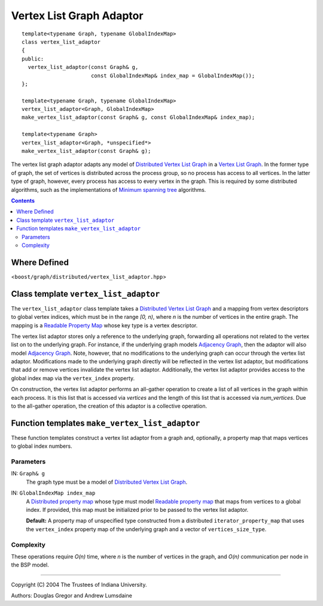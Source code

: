 .. Copyright (C) 2004-2008 The Trustees of Indiana University.
   Use, modification and distribution is subject to the Boost Software
   License, Version 1.0. (See accompanying file LICENSE_1_0.txt or copy at
   http://www.boost.org/LICENSE_1_0.txt)

================================
|Logo| Vertex List Graph Adaptor
================================

::

  template<typename Graph, typename GlobalIndexMap>
  class vertex_list_adaptor
  {
  public:
    vertex_list_adaptor(const Graph& g, 
                        const GlobalIndexMap& index_map = GlobalIndexMap());
  };

  template<typename Graph, typename GlobalIndexMap>
  vertex_list_adaptor<Graph, GlobalIndexMap>
  make_vertex_list_adaptor(const Graph& g, const GlobalIndexMap& index_map);

  template<typename Graph>
  vertex_list_adaptor<Graph, *unspecified*>
  make_vertex_list_adaptor(const Graph& g);


The vertex list graph adaptor adapts any model of `Distributed Vertex List
Graph`_ in a `Vertex List Graph`_. In the former type of graph, the
set of vertices is distributed across the process group, so no
process has access to all vertices. In the latter type of graph,
however, every process has access to every vertex in the graph. This
is required by some distributed algorithms, such as the
implementations of `Minimum spanning tree`_ algorithms.

.. contents::

Where Defined
-------------
<``boost/graph/distributed/vertex_list_adaptor.hpp``>


Class template ``vertex_list_adaptor``
--------------------------------------

The ``vertex_list_adaptor`` class template takes a `Distributed
Vertex List Graph`_ and a mapping from vertex descriptors to global
vertex indices, which must be in the range *[0, n)*, where *n* is the
number of vertices in the entire graph. The mapping is a `Readable
Property Map`_ whose key type is a vertex descriptor.

The vertex list adaptor stores only a reference to the underlying
graph, forwarding all operations not related to the vertex list on to
the underlying graph. For instance, if the underlying graph models
`Adjacency Graph`_, then the adaptor will also model `Adjacency
Graph`_. Note, however, that no modifications to the underlying graph
can occur through the vertex list adaptor. Modifications made to the
underlying graph directly will be reflected in the vertex list
adaptor, but modifications that add or remove vertices invalidate the
vertex list adaptor. Additionally, the vertex list adaptor provides
access to the global index map via the ``vertex_index`` property.

On construction, the vertex list adaptor performs an all-gather
operation to create a list of all vertices in the graph within each
process. It is this list that is accessed via *vertices* and the
length of this list that is accessed via *num_vertices*. Due to the
all-gather operation, the creation of this adaptor is a collective
operation. 

Function templates ``make_vertex_list_adaptor``
-----------------------------------------------

These function templates construct a vertex list adaptor from a graph
and, optionally, a property map that maps vertices to global index
numbers. 

Parameters
~~~~~~~~~~

IN: ``Graph& g``
  The graph type must be a model of `Distributed Vertex List Graph`_.

IN: ``GlobalIndexMap index_map``
  A `Distributed property map`_ whose type must model `Readable
  property map`_ that maps from vertices to a global index. If
  provided, this map must be initialized prior to be passed to the
  vertex list adaptor.

  **Default:** A property map of unspecified type constructed from a
  distributed ``iterator_property_map`` that uses the
  ``vertex_index`` property map of the underlying graph and a vector
  of ``vertices_size_type``.

Complexity
~~~~~~~~~~
These operations require *O(n)* time, where *n* is the number of
vertices in the graph, and *O(n)* communication per node in the BSP model.

-----------------------------------------------------------------------------

Copyright (C) 2004 The Trustees of Indiana University.

Authors: Douglas Gregor and Andrew Lumsdaine

.. |Logo| image:: pbgl-logo.png
            :align: middle
            :alt: Parallel BGL
            :target: http://www.osl.iu.edu/research/pbgl

.. _Kruskal's algorithm: http://www.boost.org/libs/graph/doc/kruskal_min_spanning_tree.html
.. _Vertex list graph: http://www.boost.org/libs/graph/doc/VertexListGraph.html
.. _Adjacency graph: http://www.boost.org/libs/graph/doc/AdjacencyGraph.html
.. _distributed adjacency list: distributed_adjacency_list.html
.. _Minimum spanning tree: dehne_gotz_min_spanning_tree.html
.. _Distributed Vertex List Graph: DistributedVertexListGraph.html
.. _Distributed property map: distributed_property_map.html
.. _Readable Property Map: http://www.boost.org/libs/property_map/ReadablePropertyMap.html
.. _Read/Write Property Map: http://www.boost.org/libs/property_map/ReadWritePropertyMap.html


